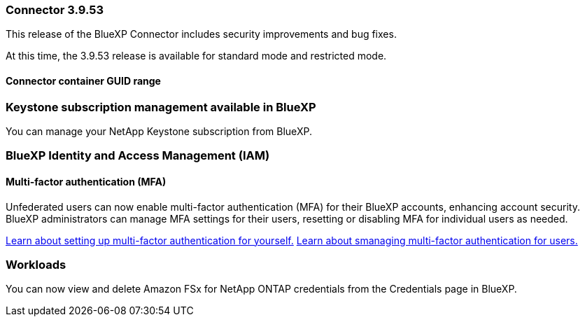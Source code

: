 === Connector 3.9.53

This release of the BlueXP Connector includes security improvements and bug fixes. 

At this time, the 3.9.53 release is available for standard mode and restricted mode.

==== Connector container GUID range



=== Keystone subscription management available in BlueXP

You can manage your NetApp Keystone subscription from BlueXP.


=== BlueXP Identity and Access Management (IAM)

==== Multi-factor authentication (MFA)

Unfederated users can now enable multi-factor authentication (MFA) for their BlueXP accounts, enhancing account security. BlueXP administrators can manage MFA settings for their users, resetting or disabling MFA for individual users as needed.



link:https://docs.netapp.com/us-en/bluexp-setup-admin/task-user-settings.html#task-user-mfa[Learn about setting up multi-factor authentication for yourself.^]
link:https://docs.netapp.com/us-en/bluexp-setup-admin/task-iam-manage-members.permission.html#manage-mfa[Learn about smanaging multi-factor authentication for users.^]


=== Workloads
You can now view and delete Amazon FSx for NetApp ONTAP credentials from the Credentials page in BlueXP. 








